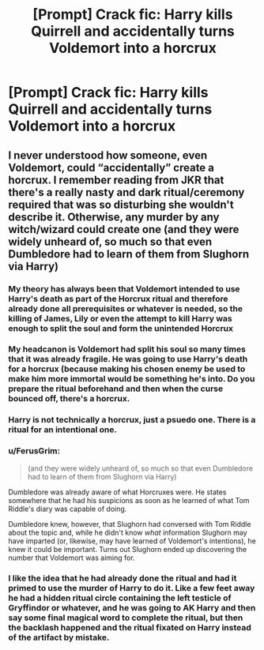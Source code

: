 #+TITLE: [Prompt] Crack fic: Harry kills Quirrell and accidentally turns Voldemort into a horcrux

* [Prompt] Crack fic: Harry kills Quirrell and accidentally turns Voldemort into a horcrux
:PROPERTIES:
:Author: anathea
:Score: 13
:DateUnix: 1577810636.0
:DateShort: 2019-Dec-31
:FlairText: Prompt
:END:

** I never understood how someone, even Voldemort, could “accidentally” create a horcrux. I remember reading from JKR that there's a really nasty and dark ritual/ceremony required that was so disturbing she wouldn't describe it. Otherwise, any murder by any witch/wizard could create one (and they were widely unheard of, so much so that even Dumbledore had to learn of them from Slughorn via Harry)
:PROPERTIES:
:Author: Sailoress7
:Score: 7
:DateUnix: 1577819847.0
:DateShort: 2019-Dec-31
:END:

*** My theory has always been that Voldemort intended to use Harry's death as part of the Horcrux ritual and therefore already done all prerequisites or whatever is needed, so the killing of James, Lily or even the attempt to kill Harry was enough to split the soul and form the unintended Horcrux
:PROPERTIES:
:Author: Cga4
:Score: 10
:DateUnix: 1577842073.0
:DateShort: 2020-Jan-01
:END:


*** My headcanon is Voldemort had split his soul so many times that it was already fragile. He was going to use Harry's death for a horcrux (because making his chosen enemy be used to make him more immortal would be something he's into. Do you prepare the ritual beforehand and then when the curse bounced off, there's a horcrux.
:PROPERTIES:
:Author: Garanar
:Score: 8
:DateUnix: 1577824465.0
:DateShort: 2020-Jan-01
:END:


*** Harry is not technically a horcrux, just a psuedo one. There is a ritual for an intentional one.
:PROPERTIES:
:Author: DasBehemoth
:Score: 3
:DateUnix: 1577832733.0
:DateShort: 2020-Jan-01
:END:


*** u/FerusGrim:
#+begin_quote
  (and they were widely unheard of, so much so that even Dumbledore had to learn of them from Slughorn via Harry)
#+end_quote

Dumbledore was already aware of what Horcruxes were. He states somewhere that he had his suspicions as soon as he learned of what Tom Riddle's diary was capable of doing.

Dumbledore knew, however, that Slughorn had conversed with Tom Riddle about the topic and, while he didn't know /what/ information Slughorn may have imparted (or, likewise, may have learned of Voldemort's intentions), he knew it could be important. Turns out Slughorn ended up discovering the number that Voldemort was aiming for.
:PROPERTIES:
:Author: FerusGrim
:Score: 4
:DateUnix: 1577843030.0
:DateShort: 2020-Jan-01
:END:


*** I like the idea that he had already done the ritual and had it primed to use the murder of Harry to do it. Like a few feet away he had a hidden ritual circle containing the left testicle of Gryffindor or whatever, and he was going to AK Harry and then say some final magical word to complete the ritual, but then the backlash happened and the ritual fixated on Harry instead of the artifact by mistake.
:PROPERTIES:
:Author: chlorinecrownt
:Score: 1
:DateUnix: 1577845854.0
:DateShort: 2020-Jan-01
:END:
